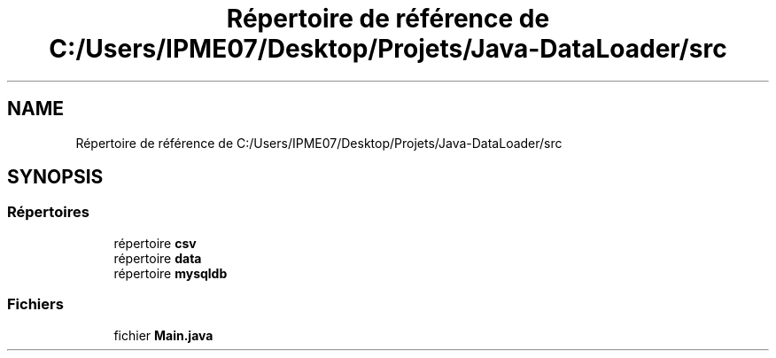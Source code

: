 .TH "Répertoire de référence de C:/Users/IPME07/Desktop/Projets/Java-DataLoader/src" 3 "Jeudi 16 Janvier 2020" "Version 0.93b" "DataLoader" \" -*- nroff -*-
.ad l
.nh
.SH NAME
Répertoire de référence de C:/Users/IPME07/Desktop/Projets/Java-DataLoader/src
.SH SYNOPSIS
.br
.PP
.SS "Répertoires"

.in +1c
.ti -1c
.RI "répertoire \fBcsv\fP"
.br
.ti -1c
.RI "répertoire \fBdata\fP"
.br
.ti -1c
.RI "répertoire \fBmysqldb\fP"
.br
.in -1c
.SS "Fichiers"

.in +1c
.ti -1c
.RI "fichier \fBMain\&.java\fP"
.br
.in -1c
